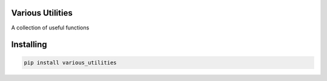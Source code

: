 

Various Utilities
===============
A collection of useful functions

Installing
============

.. code-block:: bash

    pip install various_utilities

